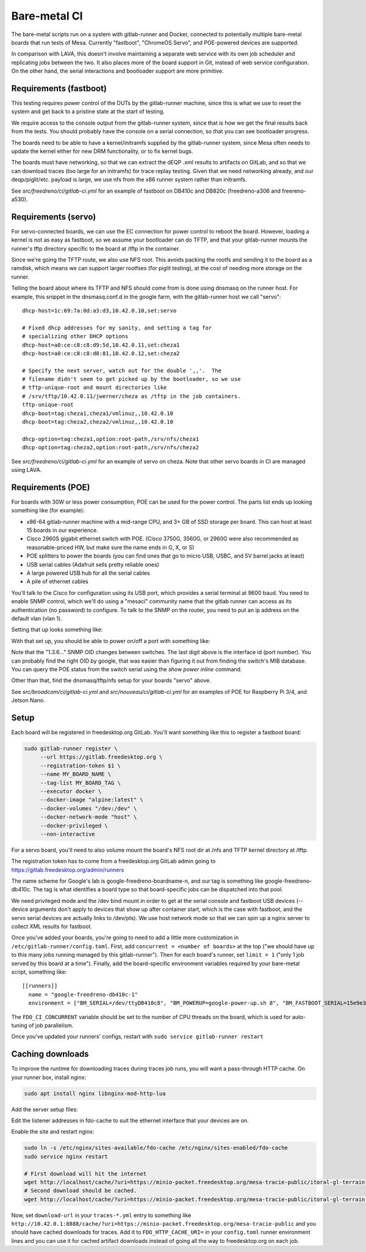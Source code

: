 Bare-metal CI
=============

The bare-metal scripts run on a system with gitlab-runner and Docker,
connected to potentially multiple bare-metal boards that run tests of
Mesa.  Currently "fastboot", "ChromeOS Servo", and POE-powered devices are
supported.

In comparison with LAVA, this doesn't involve maintaining a separate
web service with its own job scheduler and replicating jobs between the
two.  It also places more of the board support in Git, instead of
web service configuration.  On the other hand, the serial interactions
and bootloader support are more primitive.

Requirements (fastboot)
-----------------------

This testing requires power control of the DUTs by the gitlab-runner
machine, since this is what we use to reset the system and get back to
a pristine state at the start of testing.

We require access to the console output from the gitlab-runner system,
since that is how we get the final results back from the tests.  You
should probably have the console on a serial connection, so that you
can see bootloader progress.

The boards need to be able to have a kernel/initramfs supplied by the
gitlab-runner system, since Mesa often needs to update the kernel either for new
DRM functionality, or to fix kernel bugs.

The boards must have networking, so that we can extract the dEQP .xml results to
artifacts on GitLab, and so that we can download traces (too large for an
initramfs) for trace replay testing.  Given that we need networking already, and
our deqp/piglit/etc. payload is large, we use nfs from the x86 runner system
rather than initramfs.

See `src/freedreno/ci/gitlab-ci.yml` for an example of fastboot on DB410c and
DB820c (freedreno-a306 and freereno-a530).

Requirements (servo)
--------------------

For servo-connected boards, we can use the EC connection for power
control to reboot the board.  However, loading a kernel is not as easy
as fastboot, so we assume your bootloader can do TFTP, and that your
gitlab-runner mounts the runner's tftp directory specific to the board
at /tftp in the container.

Since we're going the TFTP route, we also use NFS root.  This avoids
packing the rootfs and sending it to the board as a ramdisk, which
means we can support larger rootfses (for piglit testing), at the cost
of needing more storage on the runner.

Telling the board about where its TFTP and NFS should come from is
done using dnsmasq on the runner host.  For example, this snippet in
the dnsmasq.conf.d in the google farm, with the gitlab-runner host we
call "servo"::

  dhcp-host=1c:69:7a:0d:a3:d3,10.42.0.10,set:servo

  # Fixed dhcp addresses for my sanity, and setting a tag for
  # specializing other DHCP options
  dhcp-host=a0:ce:c8:c8:d9:5d,10.42.0.11,set:cheza1
  dhcp-host=a0:ce:c8:c8:d8:81,10.42.0.12,set:cheza2

  # Specify the next server, watch out for the double ',,'.  The
  # filename didn't seem to get picked up by the bootloader, so we use
  # tftp-unique-root and mount directories like
  # /srv/tftp/10.42.0.11/jwerner/cheza as /tftp in the job containers.
  tftp-unique-root
  dhcp-boot=tag:cheza1,cheza1/vmlinuz,,10.42.0.10
  dhcp-boot=tag:cheza2,cheza2/vmlinuz,,10.42.0.10

  dhcp-option=tag:cheza1,option:root-path,/srv/nfs/cheza1
  dhcp-option=tag:cheza2,option:root-path,/srv/nfs/cheza2

See `src/freedreno/ci/gitlab-ci.yml` for an example of servo on cheza.  Note
that other servo boards in CI are managed using LAVA.

Requirements (POE)
------------------

For boards with 30W or less power consumption, POE can be used for the power
control.  The parts list ends up looking something like (for example):

- x86-64 gitlab-runner machine with a mid-range CPU, and 3+ GB of SSD storage
  per board.  This can host at least 15 boards in our experience.
- Cisco 2960S gigabit ethernet switch with POE. (Cisco 3750G, 3560G, or 2960G
  were also recommended as reasonable-priced HW, but make sure the name ends in
  G, X, or S)
- POE splitters to power the boards (you can find ones that go to micro USB,
  USBC, and 5V barrel jacks at least)
- USB serial cables (Adafruit sells pretty reliable ones)
- A large powered USB hub for all the serial cables
- A pile of ethernet cables

You'll talk to the Cisco for configuration using its USB port, which provides a
serial terminal at 9600 baud.  You need to enable SNMP control, which we'll do
using a "mesaci" community name that the gitlab runner can access as its
authentication (no password) to configure.  To talk to the SNMP on the router,
you need to put an ip address on the default vlan (vlan 1).

Setting that up looks something like:

.. code-block: console

  Switch>
  Password:
  Switch#configure terminal
  Switch(config)#interface Vlan 1
  Switch(config-if)#ip address 10.42.0.2 255.255.0.0
  Switch(config-if)#end
  Switch(config)#snmp-server community mesaci RW
  Switch(config)#end
  Switch#copy running-config startup-config

With that set up, you should be able to power on/off a port with something like:

.. code-block: console

  % snmpset -v2c -r 3 -t 30 -cmesaci 10.42.0.2 1.3.6.1.4.1.9.9.402.1.2.1.1.1.1 i 1
  % snmpset -v2c -r 3 -t 30 -cmesaci 10.42.0.2 1.3.6.1.4.1.9.9.402.1.2.1.1.1.1 i 4

Note that the "1.3.6..." SNMP OID changes between switches.  The last digit
above is the interface id (port number).  You can probably find the right OID by
google, that was easier than figuring it out from finding the switch's MIB
database.  You can query the POE status from the switch serial using the `show
power inline` command.

Other than that, find the dnsmasq/tftp/nfs setup for your boards "servo" above.

See `src/broadcom/ci/gitlab-ci.yml` and `src/nouveau/ci/gitlab-ci.yml` for an
examples of POE for Raspberry Pi 3/4, and Jetson Nano.

Setup
-----

Each board will be registered in freedesktop.org GitLab.  You'll want
something like this to register a fastboot board:

.. code-block:: console

  sudo gitlab-runner register \
       --url https://gitlab.freedesktop.org \
       --registration-token $1 \
       --name MY_BOARD_NAME \
       --tag-list MY_BOARD_TAG \
       --executor docker \
       --docker-image "alpine:latest" \
       --docker-volumes "/dev:/dev" \
       --docker-network-mode "host" \
       --docker-privileged \
       --non-interactive

For a servo board, you'll need to also volume mount the board's NFS
root dir at /nfs and TFTP kernel directory at /tftp.

The registration token has to come from a freedesktop.org GitLab admin
going to https://gitlab.freedesktop.org/admin/runners

The name scheme for Google's lab is google-freedreno-boardname-n, and
our tag is something like google-freedreno-db410c.  The tag is what
identifies a board type so that board-specific jobs can be dispatched
into that pool.

We need privileged mode and the /dev bind mount in order to get at the
serial console and fastboot USB devices (--device arguments don't
apply to devices that show up after container start, which is the case
with fastboot, and the servo serial devices are actually links to
/dev/pts).  We use host network mode so that we can spin up a nginx
server to collect XML results for fastboot.

Once you've added your boards, you're going to need to add a little
more customization in ``/etc/gitlab-runner/config.toml``.  First, add
``concurrent = <number of boards>`` at the top ("we should have up to
this many jobs running managed by this gitlab-runner").  Then for each
board's runner, set ``limit = 1`` ("only 1 job served by this board at a
time").  Finally, add the board-specific environment variables
required by your bare-metal script, something like::

  [[runners]]
    name = "google-freedreno-db410c-1"
    environment = ["BM_SERIAL=/dev/ttyDB410c8", "BM_POWERUP=google-power-up.sh 8", "BM_FASTBOOT_SERIAL=15e9e390", "FDO_CI_CONCURRENT=4"]

The ``FDO_CI_CONCURRENT`` variable should be set to the number of CPU threads on
the board, which is used for auto-tuning of job parallelism.

Once you've updated your runners' configs, restart with ``sudo service
gitlab-runner restart``

Caching downloads
-----------------

To improve the runtime for downloading traces during traces job runs, you will
want a pass-through HTTP cache.  On your runner box, install nginx:

.. code-block:: console

  sudo apt install nginx libnginx-mod-http-lua

Add the server setup files:

.. literalinclude: fdo-cache:
   :name: /etc/nginx/sites-available/fdo-cache

.. literalinclude: uri-caching.conf:
   :name: /etc/nginx/sites-available/snippets/uri-caching.conf

Edit the listener addresses in fdo-cache to suit the ethernet interface that
your devices are on.

Enable the site and restart nginx:

.. code-block:: console

  sudo ln -s /etc/nginx/sites-available/fdo-cache /etc/nginx/sites-enabled/fdo-cache
  sudo service nginx restart

  # First download will hit the internet
  wget http://localhost/cache/?uri=https://minio-packet.freedesktop.org/mesa-tracie-public/itoral-gl-terrain-demo/demo.trace
  # Second download should be cached.
  wget http://localhost/cache/?uri=https://minio-packet.freedesktop.org/mesa-tracie-public/itoral-gl-terrain-demo/demo.trace

Now, set ``download-url`` in your ``traces-*.yml`` entry to something like
``http://10.42.0.1:8888/cache/?uri=https://minio-packet.freedesktop.org/mesa-tracie-public``
and you should have cached downloads for traces.  Add it to
``FDO_HTTP_CACHE_URI=`` in your ``config.toml`` runner environment lines and you
can use it for cached artifact downloads instead of going all the way to
freedesktop.org on each job.
